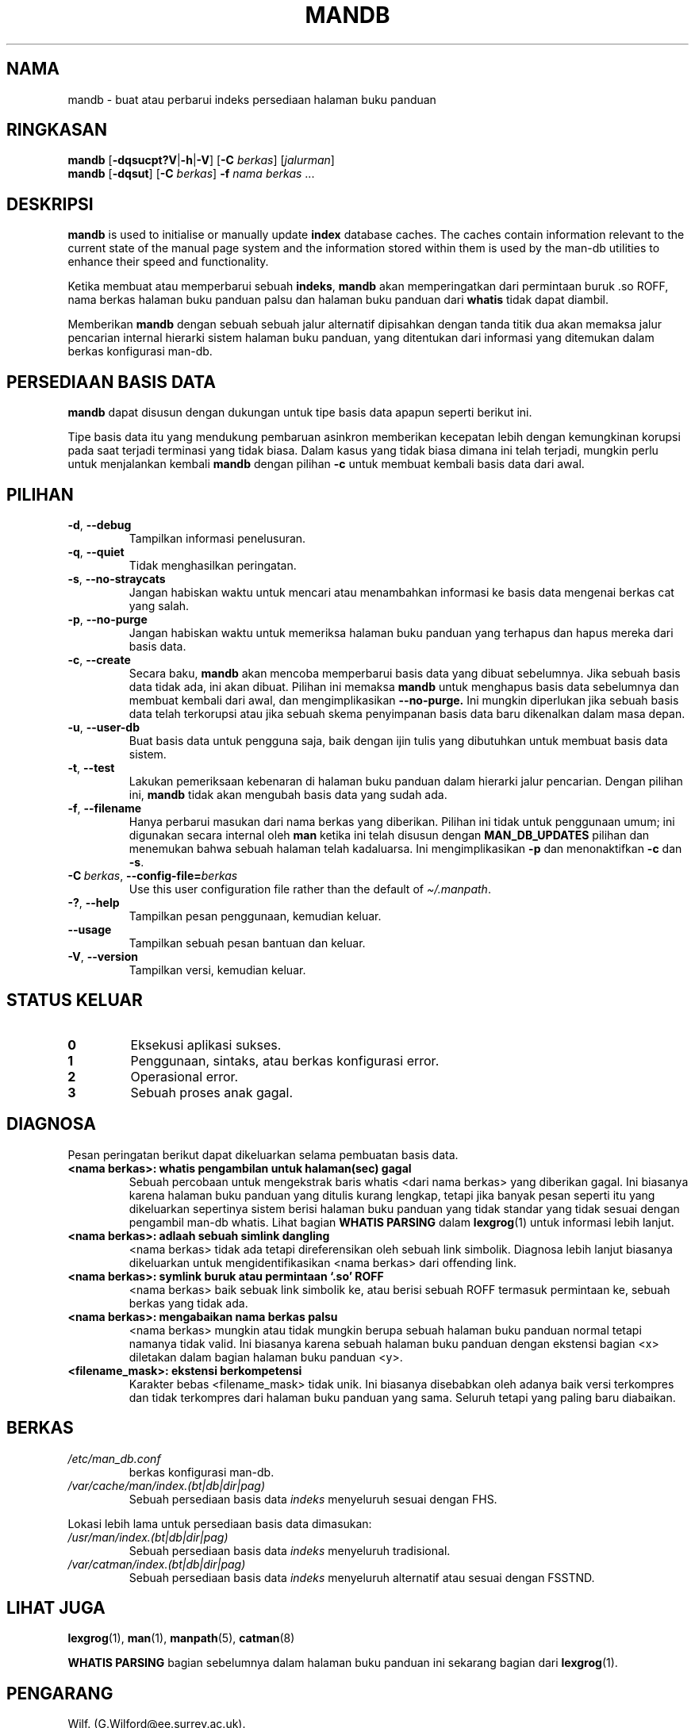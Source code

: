 '\" t
.\" Man page for mandb
.\"
.\" Copyright (C) 1994, 1995, Graeme W. Wilford. (Wilf.)
.\" Copyright (C) 2001-2019 Colin Watson.
.\"
.\" You may distribute under the terms of the GNU General Public
.\" License as specified in the file docs/COPYING.GPLv2 that comes with the
.\" man-db distribution.
.\"
.\" Tue Apr 26 12:56:44 BST 1994  Wilf. (G.Wilford@ee.surrey.ac.uk)
.\"
.pc ""
.\"*******************************************************************
.\"
.\" This file was generated with po4a. Translate the source file.
.\"
.\"*******************************************************************
.TH MANDB 8 2024-04-05 2.12.1 "Penggunaan halaman buku panduan"
.SH NAMA
mandb \- buat atau perbarui indeks persediaan halaman buku panduan
.SH RINGKASAN
\fBmandb\fP [\|\fB\-dqsucpt?V\fP\||\|\fB\-h\fP\||\|\fB\-V\fP\|] [\|\fB\-C\fP \fIberkas\fP\|]
[\|\fIjalurman\fP\|]
.br
\fBmandb\fP [\|\fB\-dqsut\fP\|] [\|\fB\-C\fP \fIberkas\fP\|] \fB\-f\fP \fInama berkas\fP\ \&.\|.\|.
.SH DESKRIPSI
\fBmandb\fP is used to initialise or manually update \fBindex\fP database
caches.  The caches contain information relevant to the current state of the
manual page system and the information stored within them is used by the
man\-db utilities to enhance their speed and functionality.

Ketika membuat atau memperbarui sebuah \fBindeks\fP, \fBmandb\fP akan
memperingatkan dari permintaan buruk .so ROFF, nama berkas halaman buku
panduan palsu dan halaman buku panduan dari \fBwhatis\fP tidak dapat diambil.

Memberikan \fBmandb\fP dengan sebuah sebuah jalur alternatif dipisahkan
dengan tanda titik dua akan memaksa jalur pencarian internal hierarki sistem
halaman buku panduan, yang ditentukan dari informasi yang ditemukan dalam
berkas konfigurasi man\-db.
.SH "PERSEDIAAN BASIS DATA"
\fBmandb\fP dapat disusun dengan dukungan untuk tipe basis data apapun
seperti berikut ini.

.TS
tab (@);
l l l.
Name@Async@Filename
_
Berkeley db@Yes@\fIindex.bt\fP
GNU gdbm@Yes@\fIindex.db\fP
UNIX ndbm@No@\fIindex.(dir|pag)\fP
.TE

Tipe basis data itu yang mendukung pembaruan asinkron memberikan kecepatan
lebih dengan kemungkinan korupsi pada saat terjadi terminasi yang tidak
biasa. Dalam kasus yang tidak biasa dimana ini telah terjadi, mungkin perlu
untuk menjalankan kembali \fBmandb\fP dengan pilihan \fB\-c\fP untuk membuat
kembali basis data dari awal.
.SH PILIHAN
.TP 
.if  !'po4a'hide' .BR \-d ", " \-\-debug
Tampilkan informasi penelusuran.
.TP 
.if  !'po4a'hide' .BR \-q ", " \-\-quiet
Tidak menghasilkan peringatan.
.TP 
.if  !'po4a'hide' .BR \-s ", " \-\-no-straycats
Jangan habiskan waktu untuk mencari atau menambahkan informasi ke basis data
mengenai berkas cat yang salah.
.TP 
.if  !'po4a'hide' .BR \-p ", " \-\-no-purge
Jangan habiskan waktu untuk memeriksa halaman buku panduan yang terhapus dan
hapus mereka dari basis data.
.TP 
.if  !'po4a'hide' .BR \-c ", " \-\-create
Secara baku, \fBmandb\fP akan mencoba memperbarui basis data yang dibuat
sebelumnya. Jika sebuah basis data tidak ada, ini akan dibuat. Pilihan ini
memaksa \fBmandb\fP untuk menghapus basis data sebelumnya dan membuat kembali
dari awal, dan mengimplikasikan \fB\-\-no\-purge.\fP Ini mungkin diperlukan jika
sebuah basis data telah terkorupsi atau jika sebuah skema penyimpanan basis
data baru dikenalkan dalam masa depan.
.TP 
.if  !'po4a'hide' .BR \-u ", " \-\-user-db
Buat basis data untuk pengguna saja, baik dengan ijin tulis yang dibutuhkan
untuk membuat basis data sistem.
.TP 
.if  !'po4a'hide' .BR \-t ", " \-\-test
Lakukan pemeriksaan kebenaran di halaman buku panduan dalam hierarki jalur
pencarian. Dengan pilihan ini, \fBmandb\fP tidak akan mengubah basis data
yang sudah ada.
.TP 
.if  !'po4a'hide' .BR \-f ", " \-\-filename
Hanya perbarui masukan dari nama berkas yang diberikan. Pilihan ini tidak
untuk penggunaan umum; ini digunakan secara internal oleh \fBman\fP ketika
ini telah disusun dengan \fBMAN_DB_UPDATES\fP pilihan dan menemukan bahwa
sebuah halaman telah kadaluarsa. Ini mengimplikasikan \fB\-p\fP dan
menonaktifkan \fB\-c\fP dan \fB\-s\fP.
.TP 
\fB\-C\ \fP\fIberkas\fP,\ \fB\-\-config\-file=\fP\fIberkas\fP
Use this user configuration file rather than the default of
\fI\(ti/.manpath\fP.
.TP 
.if  !'po4a'hide' .BR \-? ", " \-\-help
Tampilkan pesan penggunaan, kemudian keluar.
.TP 
.if  !'po4a'hide' .B \-\-usage
Tampilkan sebuah pesan bantuan dan keluar.
.TP 
.if  !'po4a'hide' .BR \-V ", " \-\-version
Tampilkan versi, kemudian keluar.
.SH "STATUS KELUAR"
.TP 
.if  !'po4a'hide' .B 0
Eksekusi aplikasi sukses.
.TP 
.if  !'po4a'hide' .B 1
Penggunaan, sintaks, atau berkas konfigurasi error.
.TP 
.if  !'po4a'hide' .B 2
Operasional error.
.TP 
.if  !'po4a'hide' .B 3
Sebuah proses anak gagal.
.SH DIAGNOSA
Pesan peringatan berikut dapat dikeluarkan selama pembuatan basis data.
.TP 
\fB<nama berkas>: whatis pengambilan untuk halaman(sec) gagal\fP
Sebuah percobaan untuk mengekstrak baris whatis <dari nama berkas>
yang diberikan gagal. Ini biasanya karena halaman buku panduan yang ditulis
kurang lengkap, tetapi jika banyak pesan seperti itu yang dikeluarkan
sepertinya sistem berisi halaman buku panduan yang tidak standar yang tidak
sesuai dengan pengambil man\-db whatis. Lihat bagian \fBWHATIS PARSING\fP  dalam
\fBlexgrog\fP(1) untuk informasi lebih lanjut.
.TP 
\fB<nama berkas>: adlaah sebuah simlink dangling\fP
<nama berkas> tidak ada tetapi direferensikan oleh sebuah link
simbolik. Diagnosa lebih lanjut biasanya dikeluarkan untuk
mengidentifikasikan <nama berkas> dari offending link.
.TP 
\fB<nama berkas>: symlink buruk atau permintaan `.so' ROFF\fP
<nama berkas> baik sebuak link simbolik ke, atau berisi sebuah ROFF
termasuk permintaan ke, sebuah berkas yang tidak ada.
.TP 
\fB<nama berkas>: mengabaikan nama berkas palsu\fP
<nama berkas> mungkin atau tidak mungkin berupa sebuah halaman buku
panduan normal tetapi namanya tidak valid. Ini biasanya karena sebuah
halaman buku panduan dengan ekstensi bagian <x> diletakan dalam
bagian halaman buku panduan <y>.
.TP 
\fB<filename_mask>: ekstensi berkompetensi\fP
Karakter bebas <filename_mask> tidak unik. Ini biasanya disebabkan
oleh adanya baik versi terkompres dan tidak terkompres dari halaman buku
panduan yang sama. Seluruh tetapi yang paling baru diabaikan.
.SH BERKAS
.TP 
.if  !'po4a'hide' .I /etc/man_db.conf
berkas konfigurasi man\-db.
.TP 
.if  !'po4a'hide' .I /var/cache/man/index.(bt|db|dir|pag)
Sebuah persediaan basis data \fIindeks\fP menyeluruh sesuai dengan FHS.
.PP
Lokasi lebih lama untuk persediaan basis data dimasukan:
.TP 
.if  !'po4a'hide' .I /usr/man/index.(bt|db|dir|pag)
Sebuah persediaan basis data \fIindeks\fP menyeluruh tradisional.
.TP 
.if  !'po4a'hide' .I /var/catman/index.(bt|db|dir|pag)
Sebuah persediaan basis data \fIindeks\fP menyeluruh alternatif atau sesuai
dengan FSSTND.
.SH "LIHAT JUGA"
.if  !'po4a'hide' .BR lexgrog (1),
.if  !'po4a'hide' .BR man (1),
.if  !'po4a'hide' .BR manpath (5),
.if  !'po4a'hide' .BR catman (8)
.PP
\fBWHATIS PARSING\fP bagian sebelumnya dalam halaman buku panduan ini sekarang
bagian dari \fBlexgrog\fP(1).
.SH PENGARANG
.nf
.if  !'po4a'hide' Wilf.\& (G.Wilford@ee.surrey.ac.uk).
.if  !'po4a'hide' Fabrizio Polacco (fpolacco@debian.org).
.if  !'po4a'hide' Colin Watson (cjwatson@debian.org).
.fi
.SH BUGS
.if  !'po4a'hide' https://gitlab.com/man-db/man-db/-/issues
.br
.if  !'po4a'hide' https://savannah.nongnu.org/bugs/?group=man-db
